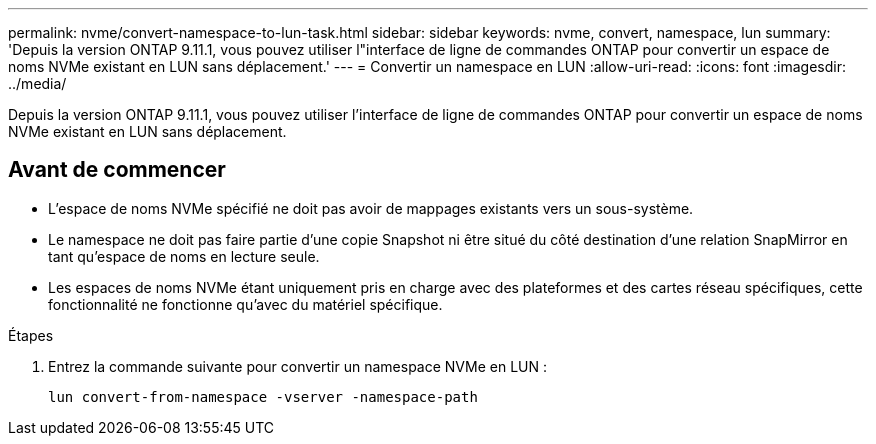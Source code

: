---
permalink: nvme/convert-namespace-to-lun-task.html 
sidebar: sidebar 
keywords: nvme, convert, namespace, lun 
summary: 'Depuis la version ONTAP 9.11.1, vous pouvez utiliser l"interface de ligne de commandes ONTAP pour convertir un espace de noms NVMe existant en LUN sans déplacement.' 
---
= Convertir un namespace en LUN
:allow-uri-read: 
:icons: font
:imagesdir: ../media/


[role="lead"]
Depuis la version ONTAP 9.11.1, vous pouvez utiliser l'interface de ligne de commandes ONTAP pour convertir un espace de noms NVMe existant en LUN sans déplacement.



== Avant de commencer

* L'espace de noms NVMe spécifié ne doit pas avoir de mappages existants vers un sous-système.
* Le namespace ne doit pas faire partie d'une copie Snapshot ni être situé du côté destination d'une relation SnapMirror en tant qu'espace de noms en lecture seule.
* Les espaces de noms NVMe étant uniquement pris en charge avec des plateformes et des cartes réseau spécifiques, cette fonctionnalité ne fonctionne qu'avec du matériel spécifique.


.Étapes
. Entrez la commande suivante pour convertir un namespace NVMe en LUN :
+
`lun convert-from-namespace -vserver -namespace-path`



